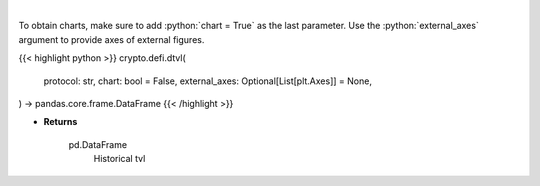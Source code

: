 .. role:: python(code)
    :language: python
    :class: highlight

|

.. raw:: html

    <h3>
    > Returns information about historical tvl of a defi protocol.
    [Source: https://docs.llama.fi/api]

    Returns
    -------
    pd.DataFrame
        Historical tvl
    </h3>

To obtain charts, make sure to add :python:`chart = True` as the last parameter.
Use the :python:`external_axes` argument to provide axes of external figures.

{{< highlight python >}}
crypto.defi.dtvl(
    protocol: str,
    chart: bool = False,
    external_axes: Optional[List[plt.Axes]] = None,
) -> pandas.core.frame.DataFrame
{{< /highlight >}}

* **Returns**

    pd.DataFrame
        Historical tvl
